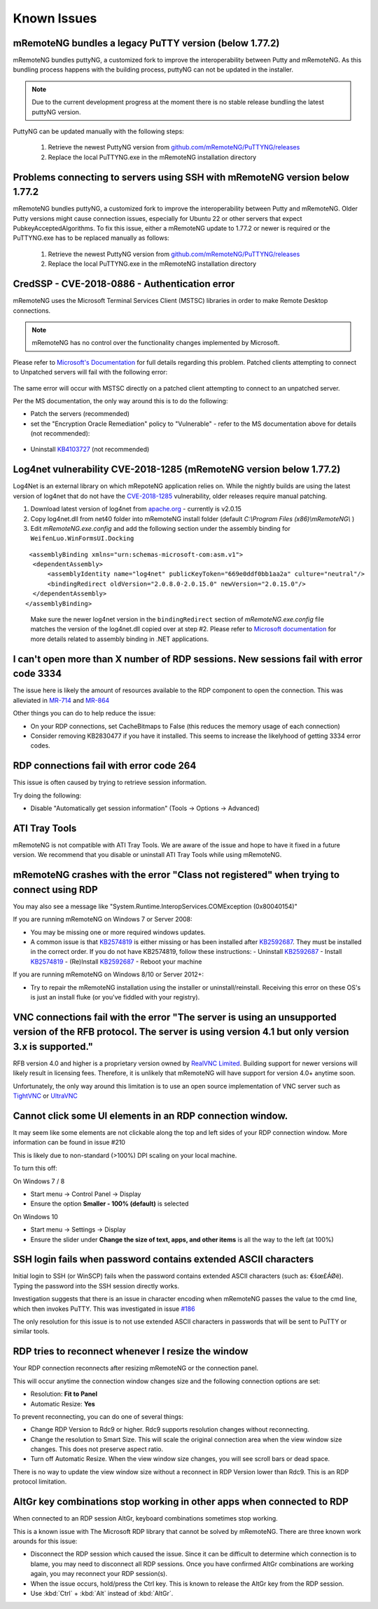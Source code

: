 ############
Known Issues
############

mRemoteNG bundles a legacy PuTTY version (below 1.77.2)
=======================================================

mRemoteNG bundles puttyNG, a customized fork to improve the interoperability between Putty and mRemoteNG. As this bundling process happens with the building process, puttyNG can not be updated in the installer. 

.. note::

    Due to the current development progress at the moment there is no stable release bundling the latest puttyNG version.

PuttyNG can be updated manually with the following steps:
 
    1. Retrieve the newest PuttyNG version from `github.com/mRemoteNG/PuTTYNG/releases <https://github.com/mRemoteNG/PuTTYNG/releases>`_
    2. Replace the local PuTTYNG.exe in the mRemoteNG installation directory

Problems connecting to servers using SSH with mRemoteNG version below 1.77.2
============================================================================

mRemoteNG bundles puttyNG, a customized fork to improve the interoperability between Putty and mRemoteNG. Older Putty versions might cause connection issues, especially for Ubuntu 22 or other servers that expect PubkeyAcceptedAlgorithms. To fix this issue, either a mRemoteNG update to 1.77.2 or newer is required or the PuTTYNG.exe has to be replaced manually as follows:

    1. Retrieve the newest PuttyNG version from `github.com/mRemoteNG/PuTTYNG/releases <https://github.com/mRemoteNG/PuTTYNG/releases>`_
    2. Replace the local PuTTYNG.exe in the mRemoteNG installation directory

CredSSP - CVE-2018-0886 - Authentication error
==============================================

mRemoteNG uses the Microsoft Terminal Services Client (MSTSC) libraries
in order to make Remote Desktop connections.

.. note::

    mRemoteNG has no control over the functionality changes implemented by Microsoft.

Please refer to `Microsoft's Documentation <https://support.microsoft.com/en-us/help/4093492/credssp-updates-for-cve-2018-0886-march-13-2018>`_ for full details regarding this problem.
Patched clients attempting to connect to Unpatched servers will fail with the following error:

.. figure:: /images/credssp-error.png

The same error will occur with MSTSC directly on a patched
client attempting to connect to an unpatched server.

Per the MS documentation, the only way around this is to do the following:

- Patch the servers (recommended)
- set the "Encryption Oracle Remediation" policy to "Vulnerable" - refer to the MS documentation above for details (not recommended):

 .. figure:: /images/oracle_remediation_setting.png

- Uninstall `KB4103727 <https://support.microsoft.com/en-us/help/4103727/windows-10-update-kb4103727>`_ (not recommended)

Log4net vulnerability CVE-2018-1285 (mRemoteNG version below 1.77.2)
====================================================================

Log4Net is an external library on which mRepoteNG application relies on. While the nightly builds are using the latest version of log4net that do not have the `CVE-2018-1285 <https://nvd.nist.gov/vuln/detail/CVE-2018-1285>`_ vulnerability, older releases require manual patching.

1. Download latest version of log4net from `apache.org <http://archive.apache.org/dist/logging/log4net/binaries/>`_ - currently is v2.0.15

2. Copy log4net.dll from net40 folder into mRemoteNG install folder (default *C:\\Program Files (x86)\\mRemoteNG\\* )
   
3. Edit *mRemoteNG.exe.config* and add the following section under the assembly binding for ``WeifenLuo.WinFormsUI.Docking``

::

   <assemblyBinding xmlns="urn:schemas-microsoft-com:asm.v1">
    <dependentAssembly>
        <assemblyIdentity name="log4net" publicKeyToken="669e0ddf0bb1aa2a" culture="neutral"/>
        <bindingRedirect oldVersion="2.0.8.0-2.0.15.0" newVersion="2.0.15.0"/>
    </dependentAssembly>
  </assemblyBinding>

.. highlights::
  Make sure the newer log4net version in the ``bindingRedirect`` section of *mRemoteNG.exe.config* file matches the version of the log4net.dll copied over at step #2. Please refer to `Microsoft documentation <https://learn.microsoft.com/en-us/dotnet/framework/configure-apps/file-schema/runtime/bindingredirect-element>`_  for more details related to assembly binding in .NET applications. 

I can't open more than X number of RDP sessions. New sessions fail with error code 3334
=======================================================================================
The issue here is likely the amount of resources available to the RDP component to open the connection. This was alleviated in `MR-714 <https://mremoteng.atlassian.net/browse/MR-714>`_ and `MR-864 <https://mremoteng.atlassian.net/browse/MR-864>`_

Other things you can do to help reduce the issue:

- On your RDP connections, set CacheBitmaps to False (this reduces the memory usage of each connection)
- Consider removing KB2830477 if you have it installed. This seems to increase the likelyhood of getting 3334 error codes.

RDP connections fail with error code 264
========================================
This issue is often caused by trying to retrieve session information.

Try doing the following:

- Disable "Automatically get session information" (Tools -> Options -> Advanced)

ATI Tray Tools
==============
mRemoteNG is not compatible with ATI Tray Tools. We are aware of the issue and
hope to have it fixed in a future version. We recommend that you disable or
uninstall ATI Tray Tools while using mRemoteNG.

mRemoteNG crashes with the error "Class not registered" when trying to connect using RDP
========================================================================================
You may also see a message like "System.Runtime.InteropServices.COMException (0x80040154)"

If you are running mRemoteNG on Windows 7 or Server 2008:

- You may be missing one or more required windows updates.
- A common issue is that `KB2574819 <https://support.microsoft.com/en-us/kb/2574819>`_ is either missing or has been installed after `KB2592687 <https://support.microsoft.com/en-us/kb/2592687>`_. They must be installed in the correct order. If you do not have KB2574819, follow these instructions:
  - Uninstall `KB2592687 <https://support.microsoft.com/en-us/kb/2592687>`_
  - Install `KB2574819 <https://support.microsoft.com/en-us/kb/2574819>`_
  - (Re)Install `KB2592687 <https://support.microsoft.com/en-us/kb/2592687>`_
  - Reboot your machine

If you are running mRemoteNG on Windows 8/10 or Server 2012+:

- Try to repair the mRemoteNG installation using the installer or uninstall/reinstall. Receiving this error on these OS's is just an install fluke (or you've fiddled with your registry).

VNC connections fail with the error "The server is using an unsupported version of the RFB protocol. The server is using version 4.1 but only version 3.x is supported."
========================================================================================================================================================================
RFB version 4.0 and higher is a proprietary version owned by `RealVNC Limited <https://www.realvnc.com/>`_. Building support for newer versions will likely result in licensing fees. Therefore, it is unlikely that mRemoteNG will have support for version 4.0+ anytime soon.

Unfortunately, the only way around this limitation is to use an open source
implementation of VNC server such as `TightVNC <http://tightvnc.com/>`_
or `UltraVNC <http://www.uvnc.com/>`_

Cannot click some UI elements in an RDP connection window.
==========================================================
It may seem like some elements are not clickable along the top
and left sides of your RDP connection window. More information can be found in issue #210

This is likely due to non-standard (>100%) DPI scaling on your local machine.

To turn this off:

On Windows 7 / 8

- Start menu -> Control Panel -> Display
- Ensure the option **Smaller - 100% (default)** is selected

On Windows 10

- Start menu -> Settings -> Display
- Ensure the slider under **Change the size of text, apps, and other items** is all the way to the left (at 100%)

SSH login fails when password contains extended ASCII characters
================================================================
Initial login to SSH (or WinSCP) fails when the password contains
extended ASCII characters (such as: €šœ£ÁØë).
Typing the password into the SSH session directly works.

Investigation suggests that there is an issue in character encoding
when mRemoteNG passes the value to the cmd line, which then invokes PuTTY.
This was investigated in issue `#186 <https://github.com/mRemoteNG/mRemoteNG/issues/186>`_

The only resolution for this issue is to not use extended ASCII characters
in passwords that will be sent to PuTTY or similar tools.

RDP tries to reconnect whenever I resize the window
===================================================
Your RDP connection reconnects after resizing mRemoteNG or the connection panel.

This will occur anytime the connection window changes size and
the following connection options are set:

- Resolution: **Fit to Panel**
- Automatic Resize: **Yes**

To prevent reconnecting, you can do one of several things:

- Change RDP Version to Rdc9 or higher. Rdc9 supports resolution changes without reconnecting.
- Change the resolution to Smart Size. This will scale the original connection area when the view window size changes. This does not preserve aspect ratio.
- Turn off Automatic Resize. When the view window size changes, you will see scroll bars or dead space.

There is no way to update the view window size without a reconnect in RDP Version lower than Rdc9.
This is an RDP protocol limitation.

AltGr key combinations stop working in other apps when connected to RDP
=======================================================================
When connected to an RDP session AltGr, keyboard combinations sometimes stop working.

This is a known issue with The Microsoft RDP library that cannot be solved by mRemoteNG.
There are three known work arounds for this issue:

- Disconnect the RDP session which caused the issue. Since it can be difficult to determine which connection is to blame, you may need to disconnect all RDP sessions. Once you have confirmed AltGr combinations are working again, you may reconnect your RDP session(s).
- When the issue occurs, hold/press the Ctrl key. This is known to release the AltGr key from the RDP session.
- Use :kbd:`Ctrl` + :kbd:`Alt` instead of :kbd:`AltGr`.
